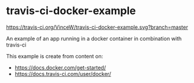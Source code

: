 * travis-ci-docker-example

[[https://travis-ci.org/VinceW/travis-ci-docker-example.svg?branch=master]]

An example of an app running in a docker container in combination with travis-ci

This example is create from content on:
- https://docs.docker.com/get-started/
- https://docs.travis-ci.com/user/docker/


